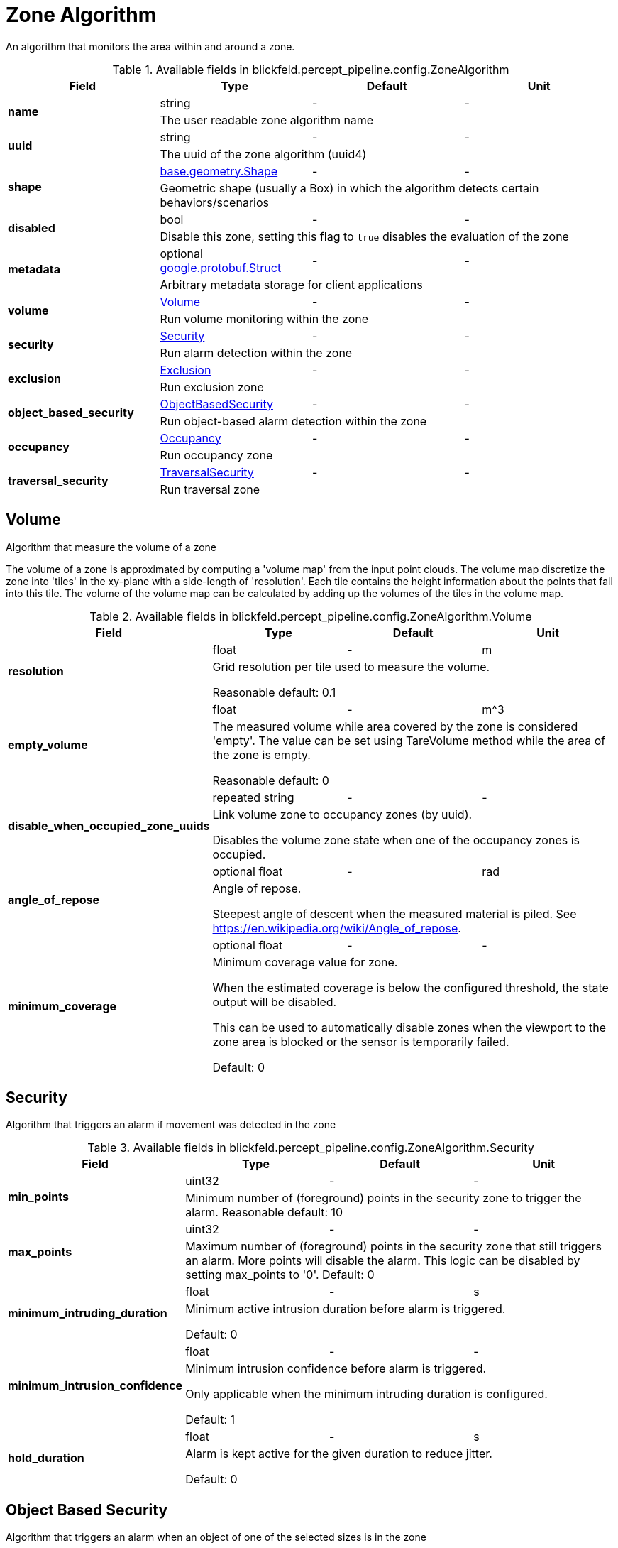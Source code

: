 [#_blickfeld_percept_pipeline_config_ZoneAlgorithm]
= Zone Algorithm

An algorithm that monitors the area within and around a zone.

.Available fields in blickfeld.percept_pipeline.config.ZoneAlgorithm
|===
| Field | Type | Default | Unit

.2+| *name* | string| - | - 
3+| The user readable zone algorithm name

.2+| *uuid* | string| - | - 
3+| The uuid of the zone algorithm (uuid4)

.2+| *shape* | xref:blickfeld/base/geometry/shape.adoc[base.geometry.Shape] | - | - 
3+| Geometric shape (usually a Box) in which the algorithm detects certain behaviors/scenarios

.2+| *disabled* | bool| - | - 
3+| Disable this zone, setting this flag to `true` disables the evaluation of the zone

.2+| *metadata* | optional https://protobuf.dev/reference/protobuf/google.protobuf/#struct[google.protobuf.Struct] | - | - 
3+| Arbitrary metadata storage for client applications

.2+| *volume* | xref:blickfeld/percept_pipeline/config/zone_algorithm.adoc#_blickfeld_percept_pipeline_config_ZoneAlgorithm_Volume[Volume] | - | - 
3+| Run volume monitoring within the zone

.2+| *security* | xref:blickfeld/percept_pipeline/config/zone_algorithm.adoc#_blickfeld_percept_pipeline_config_ZoneAlgorithm_Security[Security] | - | - 
3+| Run alarm detection within the zone

.2+| *exclusion* | xref:blickfeld/percept_pipeline/config/zone_algorithm.adoc#_blickfeld_percept_pipeline_config_ZoneAlgorithm_Exclusion[Exclusion] | - | - 
3+| Run exclusion zone

.2+| *object_based_security* | xref:blickfeld/percept_pipeline/config/zone_algorithm.adoc#_blickfeld_percept_pipeline_config_ZoneAlgorithm_ObjectBasedSecurity[ObjectBasedSecurity] | - | - 
3+| Run object-based alarm detection within the zone

.2+| *occupancy* | xref:blickfeld/percept_pipeline/config/zone_algorithm.adoc#_blickfeld_percept_pipeline_config_ZoneAlgorithm_Occupancy[Occupancy] | - | - 
3+| Run occupancy zone

.2+| *traversal_security* | xref:blickfeld/percept_pipeline/config/zone_algorithm.adoc#_blickfeld_percept_pipeline_config_ZoneAlgorithm_TraversalSecurity[TraversalSecurity] | - | - 
3+| Run traversal zone

|===

[#_blickfeld_percept_pipeline_config_ZoneAlgorithm_Volume]
== Volume

Algorithm that measure the volume of a zone 
 
The volume of a zone is approximated by computing a 'volume map' from the input point clouds. The volume map discretize the zone 
into 'tiles' in the xy-plane with a side-length of 'resolution'. Each tile contains the height information about the points that 
fall into this tile. The volume of the volume map can be calculated by adding up the volumes of the tiles in the volume map.

.Available fields in blickfeld.percept_pipeline.config.ZoneAlgorithm.Volume
|===
| Field | Type | Default | Unit

.2+| *resolution* | float| - | m 
3+| Grid resolution per tile used to measure the volume. 
 
Reasonable default: 0.1

.2+| *empty_volume* | float| - | m^3 
3+| The measured volume while area covered by the zone is considered 'empty'. The value can be set using 
TareVolume method while the area of the zone is empty. 
 
Reasonable default: 0

.2+| *disable_when_occupied_zone_uuids* | repeated string| - | - 
3+| Link volume zone to occupancy zones (by uuid). 
 
Disables the volume zone state when one of the occupancy zones is occupied.

.2+| *angle_of_repose* | optional float| - | rad 
3+| Angle of repose. 
 
Steepest angle of descent when the measured material is piled. 
See https://en.wikipedia.org/wiki/Angle_of_repose.

.2+| *minimum_coverage* | optional float| - | - 
3+| Minimum coverage value for zone. 
 
When the estimated coverage is below the configured threshold, 
the state output will be disabled. 
 
This can be used to automatically disable zones when the viewport to the 
zone area is blocked or the sensor is temporarily failed. 
 
Default: 0

|===

[#_blickfeld_percept_pipeline_config_ZoneAlgorithm_Security]
== Security

Algorithm that triggers an alarm if movement was detected in the zone

.Available fields in blickfeld.percept_pipeline.config.ZoneAlgorithm.Security
|===
| Field | Type | Default | Unit

.2+| *min_points* | uint32| - | - 
3+| Minimum number of (foreground) points in the security zone to trigger the alarm. 
Reasonable default: 10

.2+| *max_points* | uint32| - | - 
3+| Maximum number of (foreground) points in the security zone that still triggers an alarm. 
More points will disable the alarm. This logic can be disabled by setting max_points to '0'. 
Default: 0

.2+| *minimum_intruding_duration* | float| - | s 
3+| Minimum active intrusion duration before alarm is triggered. 
 
Default: 0

.2+| *minimum_intrusion_confidence* | float| - | - 
3+| Minimum intrusion confidence before alarm is triggered. 
 
Only applicable when the minimum intruding duration is configured. 
 
Default: 1

.2+| *hold_duration* | float| - | s 
3+| Alarm is kept active for the given duration to reduce jitter. 
 
Default: 0

|===

[#_blickfeld_percept_pipeline_config_ZoneAlgorithm_ObjectBasedSecurity]
== Object Based Security

Algorithm that triggers an alarm when an object of one of the selected sizes is in the zone

.Available fields in blickfeld.percept_pipeline.config.ZoneAlgorithm.ObjectBasedSecurity
|===
| Field | Type | Default | Unit

.2+| *alarm_sizes* | repeated xref:blickfeld/percept_pipeline/config/object_size.adoc[ObjectSize] | - | - 
3+| Selection of sizes which trigger an alarm. Each size in the array will only 
trigger an alarm for the interval of that size.

.2+| *minimum_intruder_lifetime* | float| - | s 
3+| Minimum lifetime of object before alarm is triggered. 
 
Default: 0

.2+| *minimum_intruder_track_length* | float| - | m 
3+| Minimum track length of object before alarm is triggered. 
 
Default: 0

.2+| *minimum_intruding_duration* | float| - | s 
3+| Minimum active intrusion duration before alarm is triggered. 
 
Default: 0

.2+| *objects_in_background* | bool| - | - 
3+| Trigger alarm for objects with the "in_background" property. 
 
Enabling this might increase the false alarm rate.

.2+| *minimum_intrusion_confidence* | float| - | - 
3+| Minimum intrusion confidence before alarm is triggered. 
 
Only applicable when the minimum intruding duration is configured. 
 
Default: 1

.2+| *hold_duration* | float| - | s 
3+| Alarm is kept active for the given duration to reduce jitter. 
 
Default: 0

|===

[#_blickfeld_percept_pipeline_config_ZoneAlgorithm_Exclusion]
== Exclusion

Algorithm that excludes points from the input point cloud

[#_blickfeld_percept_pipeline_config_ZoneAlgorithm_Occupancy]
== Occupancy

Algorithm that detects if a zone is occupied

.Available fields in blickfeld.percept_pipeline.config.ZoneAlgorithm.Occupancy
|===
| Field | Type | Default | Unit

.2+| *min_points* | uint32| - | - 
3+| Minimum number of points to mark the zone as occupied. 
 
Reasonable default: 10

.2+| *adaptive_baseline_time_constant* | optional float| - | s 
3+| If set, the min_points is not compared against zero but against an 
adaptive baseline. The baseline is calculated with an exponential 
filter with the zone point count as input. 
 
The given time constant is used to calculate the alpha for the exponential 
filter. After a restart, the baseline is initialized with the current zone 
point count. 
 
Reasonable default: 3600s (1 hour)

.2+| *voxel_size* | optional float| - | m 
3+| The point cloud inside the zone is down sampled with a voxel grid. 
This is done to achieve a distance-independent parametrization. 
The size of a voxel cell can be configured with this parameter. 
 
Default: 0.05m

.2+| *invert* | bool| - | - 
3+| Invert the state of the zone 
 
This might be useful in situations where e.g. a static crane should be detected in its home position.

|===

[#_blickfeld_percept_pipeline_config_ZoneAlgorithm_TraversalSecurity]
== Traversal Security

Algorithm that detects if objects are traversing through the zone.

.Available fields in blickfeld.percept_pipeline.config.ZoneAlgorithm.TraversalSecurity
|===
| Field | Type | Default | Unit

.2+| *alarm_sizes* | repeated xref:blickfeld/percept_pipeline/config/object_size.adoc[ObjectSize] | - | - 
3+| Selection of sizes which trigger an alarm.  An alarm will only be triggered by objects of sizes 
specified in the array.

.2+| *hold_duration* | float| - | s 
3+| Alarm is kept active for the given duration to reduce jitter. 
 
Default: 0

|===

